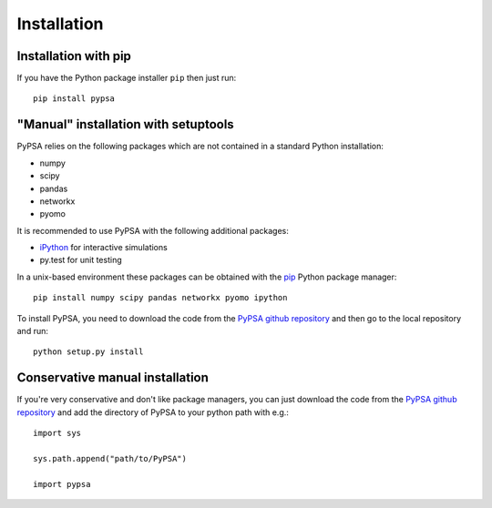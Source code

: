 ################
 Installation
################

Installation with pip
=====================

If you have the Python package installer ``pip`` then just run::

    pip install pypsa


"Manual" installation with setuptools
=====================================

PyPSA relies on the following packages which are not contained in a
standard Python installation:

* numpy
* scipy
* pandas
* networkx
* pyomo

It is recommended to use PyPSA with the following additional packages:

* `iPython <http://ipython.org/>`_ for interactive simulations
* py.test for unit testing

In a unix-based environment these packages can be obtained with the
`pip <https://pypi.python.org/pypi/pip>`_ Python package manager::

    pip install numpy scipy pandas networkx pyomo ipython


To install PyPSA, you need to download the code from the `PyPSA github
repository <https://github.com/fresna/pypsa/>`_ and then go to the
local repository and run::

    python setup.py install

Conservative manual installation
================================

If you're very conservative and don't like package managers, you can
just download the code from the `PyPSA github repository
<https://github.com/fresna/pypsa/>`_ and add the directory of PyPSA to
your python path with e.g.::

    import sys

    sys.path.append("path/to/PyPSA")

    import pypsa
